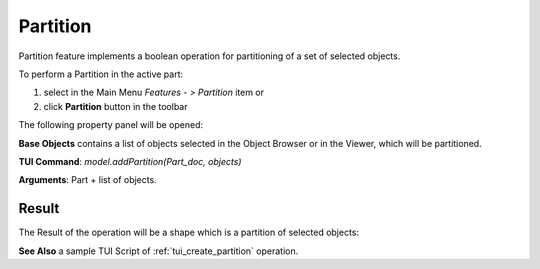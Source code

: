 
Partition
=========

Partition feature implements a boolean operation for partitioning of a set of selected objects.

To perform a Partition in the active part:

#. select in the Main Menu *Features - > Partition* item  or
#. click **Partition** button in the toolbar

.. image:: images/partition_btn.png
   :align: center

.. centered::
   **Partition**  button 

The following property panel will be opened:

.. image:: images/Partition.png
  :align: center

.. centered::
   **Partition operation**

**Base Objects** contains a list of objects selected in the Object Browser or in the Viewer, which will be partitioned.

**TUI Command**:  *model.addPartition(Part_doc, objects)*

**Arguments**:   Part + list of objects.

Result
""""""

The Result of the operation will be a shape which is a partition of selected objects:

.. image:: images/CreatedPartition.png
	   :align: center

.. centered::
   **Partition created**

**See Also** a sample TUI Script of :ref:`tui_create_partition` operation.
